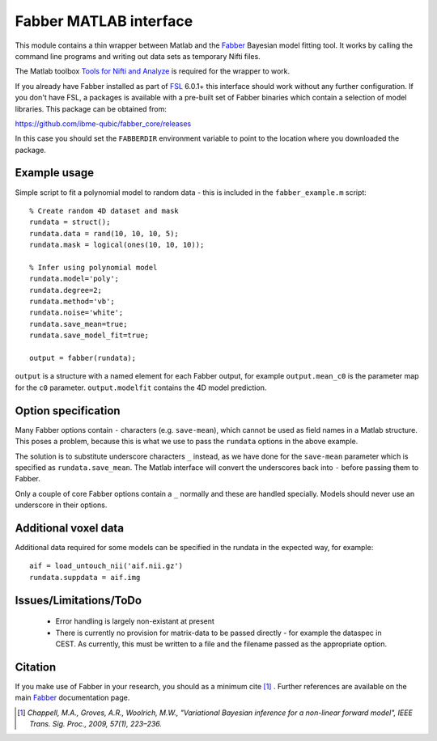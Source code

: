 Fabber MATLAB interface
=======================

This module contains a thin wrapper between Matlab and the Fabber_ Bayesian model fitting tool. 
It works by calling the command line programs and writing out data sets as temporary Nifti files.

The Matlab toolbox `Tools for Nifti and Analyze`_ is required for the wrapper to work.

If you already have Fabber installed as part of FSL_ 6.0.1+ this interface should work 
without any further configuration. If you don't have FSL, a packages is available with
a pre-built set of Fabber binaries which contain a selection of model libraries. This package 
can be obtained from:

https://github.com/ibme-qubic/fabber_core/releases

In this case you should set the ``FABBERDIR`` environment variable to point to the location where you
downloaded the package.

Example usage
-------------

Simple script to fit a polynomial model to random data - this is included in the
``fabber_example.m`` script::

    % Create random 4D dataset and mask
    rundata = struct();
    rundata.data = rand(10, 10, 10, 5);
    rundata.mask = logical(ones(10, 10, 10));

    % Infer using polynomial model
    rundata.model='poly';
    rundata.degree=2;
    rundata.method='vb';
    rundata.noise='white';
    rundata.save_mean=true;
    rundata.save_model_fit=true;

    output = fabber(rundata);

``output`` is a structure with a named element for each Fabber output, for example
``output.mean_c0`` is the parameter map for the ``c0`` parameter. ``output.modelfit`` 
contains the 4D model prediction.

Option specification
--------------------

Many Fabber options contain ``-`` characters (e.g. ``save-mean``), which cannot be used as 
field names in a Matlab structure. This poses a problem, because this is what we use
to pass the ``rundata`` options in the above example. 

The solution is to substitute underscore characters ``_`` instead, as we have done 
for the ``save-mean`` parameter which is specified as ``rundata.save_mean``. The Matlab interface
will convert the underscores back into ``-`` before passing them to Fabber.

Only a couple of core Fabber options contain a ``_`` normally and these are handled specially.
Models should never use an underscore in their options.

Additional voxel data
---------------------

Additional data required for some models can be specified in the rundata in the expected
way, for example::

    aif = load_untouch_nii('aif.nii.gz')
    rundata.suppdata = aif.img

Issues/Limitations/ToDo
-----------------------

 - Error handling is largely non-existant at present
 
 - There is currently no provision for matrix-data to be passed directly - for example the dataspec in CEST. As currently, this must be written to a file and the filename passed as the appropriate option.

Citation
--------

If you make use of Fabber in your research, you should as a minimum cite [1]_ . Further references
are available on the main Fabber_ documentation page.

.. [1] *Chappell, M.A., Groves, A.R., Woolrich, M.W., "Variational Bayesian
   inference for a non-linear forward model", IEEE Trans. Sig. Proc., 2009,
   57(1), 223–236.*


.. _Fabber: http://fabber_core.readthedocs.io

.. _FSL: https://fsl.fmrib.ox.ac.uk/fsl/fslwiki/FSL

.. _Tools for Nifti and Analyze: https://uk.mathworks.com/matlabcentral/fileexchange/8797-tools-for-nifti-and-analyze-image


